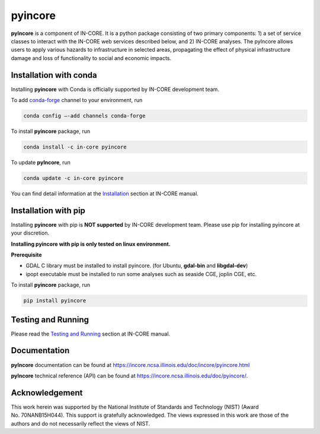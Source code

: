 pyincore
========

**pyIncore** is a component of IN-CORE. It is a python package
consisting of two primary components: 1) a set of service classes to
interact with the IN-CORE web services described below, and 2) IN-CORE
analyses. The pyIncore allows users to apply various hazards to infrastructure 
in selected areas, propagating the effect of physical infrastructure damage 
and loss of functionality to social and economic impacts.

Installation with conda
-----------------------

Installing **pyincore** with Conda is officially supported by IN-CORE development team. 

To add `conda-forge <https://conda-forge.org/>`__  channel to your environment, run

.. code-block:: console

   conda config –-add channels conda-forge

To install **pyincore** package, run

.. code-block:: console

   conda install -c in-core pyincore


To update **pyIncore**, run

.. code-block:: console

   conda update -c in-core pyincore

You can find detail information at the
`Installation <https://incore.ncsa.illinois.edu/doc/incore/pyincore/install_pyincore.html>`__
section at IN-CORE manual.

Installation with pip
-----------------------

Installing **pyincore** with pip is **NOT supported** by IN-CORE development team.
Please use pip for installing pyincore at your discretion. 

**Installing pyincore with pip is only tested on linux environment.**

**Prerequisite**

* GDAL C library must be installed to install pyincore. (for Ubuntu, **gdal-bin** and **libgdal-dev**)
* ipopt executable must be installed to run some analyses such as seaside CGE, joplin CGE, etc. 

To install **pyincore** package, run

.. code-block:: console

   pip install pyincore


Testing and Running
-------------------

Please read the `Testing and
Running <https://incore.ncsa.illinois.edu/doc/incore/pyincore/running.html>`__
section at IN-CORE manual.

Documentation
-------------

**pyIncore** documentation can be found at
https://incore.ncsa.illinois.edu/doc/incore/pyincore.html

**pyIncore** technical reference (API) can be found at
https://incore.ncsa.illinois.edu/doc/pyincore/.

Acknowledgement
---------------

This work herein was supported by the National Institute of Standards
and Technology (NIST) (Award No. 70NANB15H044). This support is
gratefully acknowledged. The views expressed in this work are those of
the authors and do not necessarily reflect the views of NIST.
